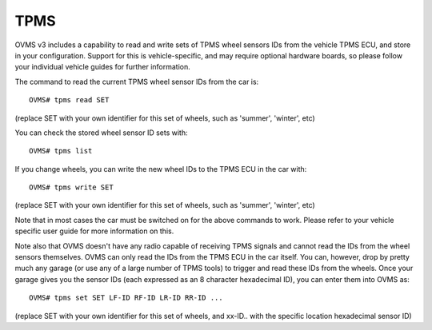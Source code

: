 ====
TPMS
====

OVMS v3 includes a capability to read and write sets of TPMS wheel sensors IDs from the vehicle TPMS ECU, and store in your configuration.
Support for this is vehicle-specific, and may require optional hardware boards, so please follow your individual vehicle guides for further information.

The command to read the current TPMS wheel sensor IDs from the car is::

  OVMS# tpms read SET

(replace SET with your own identifier for this set of wheels, such as 'summer', 'winter', etc)

You can check the stored wheel sensor ID sets with::

  OVMS# tpms list

If you change wheels, you can write the new wheel IDs to the TPMS ECU in the car with::

  OVMS# tpms write SET

(replace SET with your own identifier for this set of wheels, such as 'summer', 'winter', etc)

Note that in most cases the car must be switched on for the above commands to work. Please refer to your vehicle
specific user guide for more information on this.

Note also that OVMS doesn't have any radio capable of receiving TPMS signals and cannot read the IDs from the wheel sensors themselves.
OVMS can only read the IDs from the TPMS ECU in the car itself. You can, however, drop by pretty much any garage (or use any
of a large number of TPMS tools) to trigger and read these IDs from the wheels. Once your garage gives you the sensor IDs (each
expressed as an 8 character hexadecimal ID), you can enter them into OVMS as::

  OVMS# tpms set SET LF-ID RF-ID LR-ID RR-ID ...

(replace SET with your own identifier for this set of wheels, and xx-ID.. with the specific location hexadecimal sensor ID)
